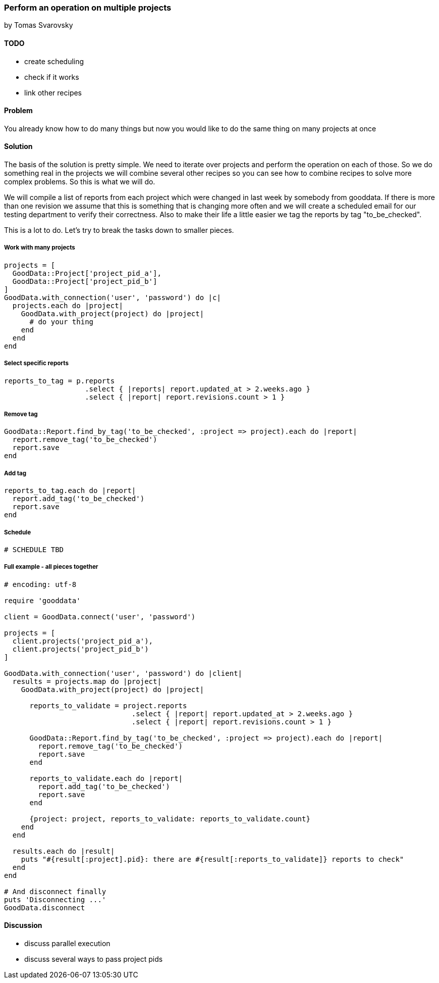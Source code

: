 === Perform an operation on multiple projects
by Tomas Svarovsky

==== TODO
- create scheduling
- check if it works
- link other recipes

==== Problem
You already know how to do many things but now you would like to do the same thing on many projects at once

==== Solution

The basis of the solution is pretty simple. We need to iterate over projects and perform the operation on each of those. So we do something real in the projects we will combine several other recipes so you can see how to combine recipes to solve more complex problems. So this is what we will do.

We will compile a list of reports from each project which were changed in last week by somebody from gooddata. If there is more than one revision we assume that this is something that is changing more often and we will create a scheduled email for our testing department to verify their correctness. Also to make their life a little easier we tag the reports by tag "to_be_checked".

This is a lot to do. Let's try to break the tasks down to smaller pieces.

===== Work with many projects

[source,ruby]
----
projects = [
  GoodData::Project['project_pid_a'],
  GoodData::Project['project_pid_b']
]
GoodData.with_connection('user', 'password') do |c|
  projects.each do |project|
    GoodData.with_project(project) do |project|
      # do your thing
    end
  end
end
----

===== Select specific reports

[source,ruby]
----
reports_to_tag = p.reports
                   .select { |reports| report.updated_at > 2.weeks.ago }
                   .select { |report| report.revisions.count > 1 }
----

===== Remove tag

[source,ruby]
----
GoodData::Report.find_by_tag('to_be_checked', :project => project).each do |report|
  report.remove_tag('to_be_checked')
  report.save
end
----

===== Add tag

[source,ruby]
----
reports_to_tag.each do |report|
  report.add_tag('to_be_checked')
  report.save
end
----

===== Schedule

[source,ruby]
----
# SCHEDULE TBD
----

===== Full example - all pieces together

[source,ruby]
----
# encoding: utf-8

require 'gooddata'

client = GoodData.connect('user', 'password')

projects = [
  client.projects('project_pid_a'),
  client.projects('project_pid_b')
]

GoodData.with_connection('user', 'password') do |client|
  results = projects.map do |project|
    GoodData.with_project(project) do |project|

      reports_to_validate = project.reports
                              .select { |report| report.updated_at > 2.weeks.ago }
                              .select { |report| report.revisions.count > 1 }

      GoodData::Report.find_by_tag('to_be_checked', :project => project).each do |report|
        report.remove_tag('to_be_checked')
        report.save
      end

      reports_to_validate.each do |report|
        report.add_tag('to_be_checked')
        report.save
      end

      {project: project, reports_to_validate: reports_to_validate.count}
    end
  end

  results.each do |result|
    puts "#{result[:project].pid}: there are #{result[:reports_to_validate]} reports to check"
  end
end

# And disconnect finally
puts 'Disconnecting ...'
GoodData.disconnect
----

==== Discussion

- discuss parallel execution
- discuss several ways to pass project pids
